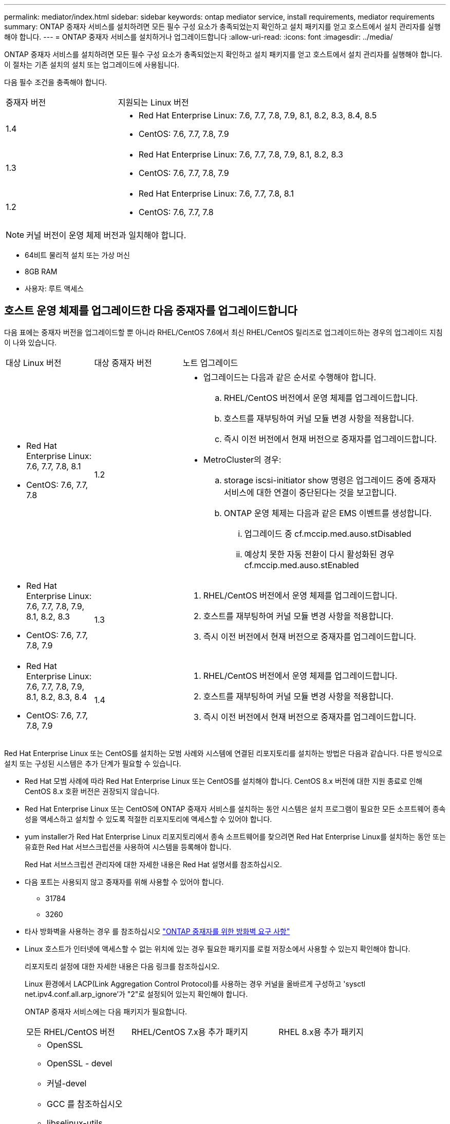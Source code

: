 ---
permalink: mediator/index.html 
sidebar: sidebar 
keywords: ontap mediator service, install requirements, mediator requirements 
summary: ONTAP 중재자 서비스를 설치하려면 모든 필수 구성 요소가 충족되었는지 확인하고 설치 패키지를 얻고 호스트에서 설치 관리자를 실행해야 합니다. 
---
= ONTAP 중재자 서비스를 설치하거나 업그레이드합니다
:allow-uri-read: 
:icons: font
:imagesdir: ../media/


[role="lead"]
ONTAP 중재자 서비스를 설치하려면 모든 필수 구성 요소가 충족되었는지 확인하고 설치 패키지를 얻고 호스트에서 설치 관리자를 실행해야 합니다. 이 절차는 기존 설치의 설치 또는 업그레이드에 사용됩니다.

다음 필수 조건을 충족해야 합니다.

[cols="30,70"]
|===


| 중재자 버전 | 지원되는 Linux 버전 


 a| 
1.4
 a| 
* Red Hat Enterprise Linux: 7.6, 7.7, 7.8, 7.9, 8.1, 8.2, 8.3, 8.4, 8.5
* CentOS: 7.6, 7.7, 7.8, 7.9




 a| 
1.3
 a| 
* Red Hat Enterprise Linux: 7.6, 7.7, 7.8, 7.9, 8.1, 8.2, 8.3
* CentOS: 7.6, 7.7, 7.8, 7.9




 a| 
1.2
 a| 
* Red Hat Enterprise Linux: 7.6, 7.7, 7.8, 8.1
* CentOS: 7.6, 7.7, 7.8


|===

NOTE: 커널 버전이 운영 체제 버전과 일치해야 합니다.

* 64비트 물리적 설치 또는 가상 머신
* 8GB RAM
* 사용자: 루트 액세스




== 호스트 운영 체제를 업그레이드한 다음 중재자를 업그레이드합니다

다음 표에는 중재자 버전을 업그레이드할 뿐 아니라 RHEL/CentOS 7.6에서 최신 RHEL/CentOS 릴리즈로 업그레이드하는 경우의 업그레이드 지침이 나와 있습니다.

[cols="20,20,60"]
|===


| 대상 Linux 버전 | 대상 중재자 버전 | 노트 업그레이드 


 a| 
* Red Hat Enterprise Linux: 7.6, 7.7, 7.8, 8.1
* CentOS: 7.6, 7.7, 7.8

 a| 
1.2
 a| 
* 업그레이드는 다음과 같은 순서로 수행해야 합니다.
+
.. RHEL/CentOS 버전에서 운영 체제를 업그레이드합니다.
.. 호스트를 재부팅하여 커널 모듈 변경 사항을 적용합니다.
.. 즉시 이전 버전에서 현재 버전으로 중재자를 업그레이드합니다.


* MetroCluster의 경우:
+
.. storage iscsi-initiator show 명령은 업그레이드 중에 중재자 서비스에 대한 연결이 중단된다는 것을 보고합니다.
.. ONTAP 운영 체제는 다음과 같은 EMS 이벤트를 생성합니다.
+
... 업그레이드 중 cf.mccip.med.auso.stDisabled
... 예상치 못한 자동 전환이 다시 활성화된 경우 cf.mccip.med.auso.stEnabled








 a| 
* Red Hat Enterprise Linux: 7.6, 7.7, 7.8, 7.9, 8.1, 8.2, 8.3
* CentOS: 7.6, 7.7, 7.8, 7.9

 a| 
1.3
 a| 
. RHEL/CentOS 버전에서 운영 체제를 업그레이드합니다.
. 호스트를 재부팅하여 커널 모듈 변경 사항을 적용합니다.
. 즉시 이전 버전에서 현재 버전으로 중재자를 업그레이드합니다.




 a| 
* Red Hat Enterprise Linux: 7.6, 7.7, 7.8, 7.9, 8.1, 8.2, 8.3, 8.4
* CentOS: 7.6, 7.7, 7.8, 7.9

 a| 
1.4
 a| 
. RHEL/CentOS 버전에서 운영 체제를 업그레이드합니다.
. 호스트를 재부팅하여 커널 모듈 변경 사항을 적용합니다.
. 즉시 이전 버전에서 현재 버전으로 중재자를 업그레이드합니다.


|===
Red Hat Enterprise Linux 또는 CentOS를 설치하는 모범 사례와 시스템에 연결된 리포지토리를 설치하는 방법은 다음과 같습니다. 다른 방식으로 설치 또는 구성된 시스템은 추가 단계가 필요할 수 있습니다.

* Red Hat 모범 사례에 따라 Red Hat Enterprise Linux 또는 CentOS를 설치해야 합니다. CentOS 8.x 버전에 대한 지원 종료로 인해 CentOS 8.x 호환 버전은 권장되지 않습니다.
* Red Hat Enterprise Linux 또는 CentOS에 ONTAP 중재자 서비스를 설치하는 동안 시스템은 설치 프로그램이 필요한 모든 소프트웨어 종속성을 액세스하고 설치할 수 있도록 적절한 리포지토리에 액세스할 수 있어야 합니다.
* yum installer가 Red Hat Enterprise Linux 리포지토리에서 종속 소프트웨어를 찾으려면 Red Hat Enterprise Linux를 설치하는 동안 또는 유효한 Red Hat 서브스크립션을 사용하여 시스템을 등록해야 합니다.
+
Red Hat 서브스크립션 관리자에 대한 자세한 내용은 Red Hat 설명서를 참조하십시오.

* 다음 포트는 사용되지 않고 중재자를 위해 사용할 수 있어야 합니다.
+
** 31784
** 3260


* 타사 방화벽을 사용하는 경우 를 참조하십시오 link:https://docs.netapp.com/us-en/ontap-metrocluster/install-ip/concept_mediator_requirements.html#firewall-requirements-for-ontap-mediator["ONTAP 중재자를 위한 방화벽 요구 사항"^]
* Linux 호스트가 인터넷에 액세스할 수 없는 위치에 있는 경우 필요한 패키지를 로컬 저장소에서 사용할 수 있는지 확인해야 합니다.
+
리포지토리 설정에 대한 자세한 내용은 다음 링크를 참조하십시오.

+
Linux 환경에서 LACP(Link Aggregation Control Protocol)를 사용하는 경우 커널을 올바르게 구성하고 'sysctl net.ipv4.conf.all.arp_ignore'가 "2"로 설정되어 있는지 확인해야 합니다.

+
ONTAP 중재자 서비스에는 다음 패키지가 필요합니다.

+
[cols="25,35,40"]
|===


| 모든 RHEL/CentOS 버전 | RHEL/CentOS 7.x용 추가 패키지 | RHEL 8.x용 추가 패키지 


 a| 
** OpenSSL
** OpenSSL - devel
** 커널-devel
** GCC 를 참조하십시오
** libselinux-utils
** 만듭니다
** redhat-LSB-core를 참조하십시오
** 패치
** bzip2
** python36
** python36-devel
** Perl - 데이터 - 덤프
** Perl-ExtUtils-MakeMaker
** python3-PIP

 a| 
** 정책 코어 유틸리티 - 비톤
** python36-PIP

 a| 
** elfutils -libelf -devel
** 정책 코어 유틸리티 - 비톤 - 유틸리티


|===


중재자 설치 패키지는 다음을 포함하는 자동 압축 tar 파일입니다.

* 지원되는 릴리즈의 리포지토리에서 가져올 수 없는 모든 종속성을 포함하는 RPM 파일입니다.
* 설치 스크립트


이 절차에 설명된 대로 유효한 SSL 인증을 권장합니다.



== 리포지토리에 대한 액세스를 활성화합니다

|===


| 운영 체제가... | 이러한 리포지토리에 대한 액세스를 제공해야 합니다... 


 a| 
RHEL 7.x를 참조하십시오
 a| 
RHEL-7-server-optional-rpms



 a| 
CentOS 7.x
 a| 
C7.6.1810 - 기본 리포지토리입니다



 a| 
RHEL 8.x를 참조하십시오
 a| 
* RHEL-8-for-x86_64-baseos-rpms
* RHEL-8-for-x86_64-appstream-rpms


|===
중재자가 설치 프로세스 중에 필요한 패키지에 액세스할 수 있도록 위에 나열된 리포지토리에 대한 액세스를 활성화합니다. 사용 중인 운영 체제에 대해 아래 절차를 따르십시오.

* 에 대한 절차 <<rhel7x,RHEL 7.x를 참조하십시오>> 운영 체제.
* 에 대한 절차 <<rhel8x,RHEL 8.x를 참조하십시오>> 운영 체제.
* 에 대한 절차 <<centos7x,CentOS 7.x>> 운영 체제.




=== RHEL 7.x 운영 체제에 대한 절차

운영 체제가 * RHEL 7.x * 인 경우:

.단계
. 필요한 리포지토리 구독:
+
'Subscription-manager Repos - -enable rhel-7-server-optional-rpms'

+
다음 예제에서는 이 명령의 실행을 보여 줍니다.

+
[listing]
----
[root@localhost ~]# subscription-manager repos --enable rhel-7-server-optional-rpms
Repository 'rhel-7-server-optional-rpms' is enabled for this system.
----
. yum repolist 명령을 실행합니다.
+
다음 예제에서는 이 명령의 실행을 보여 줍니다. "rhel-7-server-optional-rpms" 리포지토리가 목록에 나타나야 합니다.

+
[listing]
----
[root@localhost ~]# yum repolist
Loaded plugins: product-id, search-disabled-repos, subscription-manager
rhel-7-server-optional-rpms | 3.2 kB  00:00:00
rhel-7-server-rpms | 3.5 kB  00:00:00
(1/3): rhel-7-server-optional-rpms/7Server/x86_64/group                                               |  26 kB  00:00:00
(2/3): rhel-7-server-optional-rpms/7Server/x86_64/updateinfo                                          | 2.5 MB  00:00:00
(3/3): rhel-7-server-optional-rpms/7Server/x86_64/primary_db                                          | 8.3 MB  00:00:01
repo id                                      repo name                                             status
rhel-7-server-optional-rpms/7Server/x86_64   Red Hat Enterprise Linux 7 Server - Optional (RPMs)   19,447
rhel-7-server-rpms/7Server/x86_64            Red Hat Enterprise Linux 7 Server (RPMs)              26,758
repolist: 46,205
[root@localhost ~]#
----




=== RHEL 8.x 운영 체제에 대한 절차

운영 체제가 * RHEL 8.x * 인 경우:

.단계
. 필요한 리포지토리 구독:
+
'Subscription-manager Repos -- rhel-8-for-x86_64-baseos-rpms'를 활성화합니다

+
'Subscription-manager Repos - -enable rhel-8-for-x86_64-appstream-rpms'

+
다음 예제에서는 이 명령의 실행을 보여 줍니다.

+
[listing]
----
[root@localhost ~]# subscription-manager repos --enable rhel-8-for-x86_64-baseos-rpms
[root@localhost ~]# subscription-manager repos --enable rhel-8-for-x86_64-appstream-rpms
Repository 'rhel-8-for-x86_64-baseos-rpms' is enabled for this system.
Repository 'rhel-8-for-x86_64-appstream-rpms' is enabled for this system.
----
. yum repolist 명령을 실행합니다.
+
새로 가입된 리포지토리가 목록에 나타납니다.





=== CentOS 7.x 운영 체제에 대한 절차

운영 체제가 * CentOS 7.x * 인 경우:


NOTE: 다음 예는 CentOS 7.6의 리포지토리를 보여 주고 있으며 다른 CentOS 버전에서는 작동하지 않을 수 있습니다. 사용 중인 CentOS 버전에 대한 기본 리포지토리를 사용합니다.

.단계
. C7.6.1810-Base 리포지토리를 추가합니다. C7.6.1810 - 기본 볼트 리포지토리에는 ONTAP 중재자를 위해 필요한 커널-devel 패키지가 포함되어 있습니다.
. /etc/yum.repos.d/CentOS-Vault.repo에 다음 줄을 추가합니다.
+
[listing]
----
[C7.6.1810-base]
name=CentOS-7.6.1810 - Base
baseurl=http://vault.centos.org/7.6.1810/os/$basearch/
gpgcheck=1
gpgkey=file:///etc/pki/rpm-gpg/RPM-GPG-KEY-CentOS-7
enabled=1
----
. yum repolist 명령을 실행합니다.
+
다음 예제에서는 이 명령의 실행을 보여 줍니다. CentOS-7.6.1810-기본 리포지토리가 목록에 나타나야 합니다.

+
[listing]
----
Loaded plugins: fastestmirror
Loading mirror speeds from cached hostfile
 * base: distro.ibiblio.org
 * extras: distro.ibiblio.org
 * updates: ewr.edge.kernel.org
C7.6.1810-base                                                   | 3.6 kB  00:00:00
(1/2): C7.6.1810-base/x86_64/group_gz                            | 166 kB  00:00:00
(2/2): C7.6.1810-base/x86_64/primary_db                          | 6.0 MB  00:00:04
repo id                                           repo name                                                                                                    status
C7.6.1810-base/x86_64                             CentOS-7.6.1810 - Base                                                                                       10,019
base/7/x86_64                                     CentOS-7 - Base                                                                                              10,097
extras/7/x86_64                                   CentOS-7 - Extras                                                                                               307
updates/7/x86_64                                  CentOS-7 - Updates                                                                                            1,010
repolist: 21,433
[root@localhost ~]#
----




== 중재자 설치 패키지를 다운로드합니다

.단계
. ONTAP 중재자 페이지에서 중재자 설치 패키지를 다운로드합니다.
+
https://mysupport.netapp.com/site/products/all/details/ontap-mediator/downloads-tab["ONTAP 중재자 다운로드 페이지"^]

. 중재자 설치 패키지가 대상 디렉토리에 있는지 확인합니다.
+
"ls"

+
[listing]
----
[root@mediator-host ~]#ls
ontap-mediator
----
+
인터넷에 액세스할 수 없는 위치에 있는 경우 설치 프로그램이 필요한 패키지에 액세스할 수 있는지 확인해야 합니다.

. 필요한 경우, 중재 설치 패키지를 다운로드 디렉토리에서 Linux 중재자 호스트의 설치 디렉토리로 이동합니다.




== ONTAP 중재자 설치 패키지를 설치합니다

.이 작업에 대해
* ONTAP 중재자 1.4부터 UEFI 시스템에서 보안 부팅 메커니즘이 활성화됩니다. 보안 부팅이 활성화되면 설치 후 보안 키를 등록하기 위한 추가 단계를 수행해야 합니다.
+
** README 파일의 '/opt/netapp/lib/ONTAP_중재자/ONTAP_중재자/SCST_mod_keys/README.MODULE-SIGNING'에 있는 지침에 따라 SCST 커널 모듈에 서명합니다.
** 필요한 키를 찾습니다: '/opt/netapp/lib/ONTAP_중재자/ONTAP_중재자/SCST_mod_keys'


+

NOTE: 설치 후 README 파일과 키 위치도 시스템 출력에 제공됩니다.



.단계
. 중재자 설치 패키지를 설치하고 필요에 따라 프롬프트에 응답합니다.
+
'./ONTAP - 중재자'

+
설치 프로세스가 진행되어 필요한 계정을 생성하고 필요한 패키지를 설치합니다. 호스트에 이전 버전의 중재자가 설치되어 있는 경우 업그레이드할지 확인하는 메시지가 표시됩니다.



.ONTAP 중재자 1.4 설치의 예(콘솔 출력)
====
[listing]
----
[root@scs000065018 ~]# ./ontap-mediator
ONTAP Mediator: Self Extracting Installer
ONTAP Mediator requires two user accounts. One for the service (netapp), and one for use by ONTAP to the mediator API (mediatoradmin).
Would you like to use the default account names: netapp + mediatoradmin? (Y(es)/n(o)): y
Enter ONTAP Mediator user account (mediatoradmin) password:
Re-Enter ONTAP Mediator user account (mediatoradmin) password:
Checking if SELinux is in enforcing mode
Checking for default Linux firewall
Linux firewall is running. Open ports 31784 and 3260? y(es)/n(o): y
success
success



Preparing for installation of ONTAP Mediator packages.
Do you wish to continue? Y(es)/n(o): y
+ Installing required packages.
Last metadata expiration check: 1:56:17 ago on Thu 07 Apr 2022 11:35:42 AM EDT.
Package openssl-1:1.1.1k-6.el8_5.x86_64 is already installed.
Package openssl-devel-1:1.1.1k-6.el8_5.x86_64 is already installed.

.
.
.
.

Dependencies resolved.
Nothing to do.
Complete!
OS package installations finished
+ Installing ONTAP Mediator. (Log: /tmp/ontap_mediator.5gmxnI/ontap-mediator/install_20220407133105.log)
    This step will take several minutes. Use the log file to view progress.
Sudo include verified
ONTAP Mediator logging enabled
+ Install successful. (Moving log to /opt/netapp/lib/ontap_mediator/log/install_20220407133105.log)
+ WARNING: This system supports UEFI
           Secure Boot (SB) is currently enabled on this system.
           The following action need be taken:
           Using the keys in /opt/netapp/lib/ontap_mediator/ontap_mediator/SCST_mod_keys follow
           instructions in /opt/netapp/lib/ontap_mediator/ontap_mediator/SCST_mod_keys/README.module-signing
           to sign the SCST kernel module. Note that reboot will be needed.
     SCST will not start automatically when Secure Boot is enabled and not configured properly.
+ Note: ONTAP Mediator uses a kernel module compiled specifically for the current
        system OS. Using 'yum update' to upgrade the kernel may cause a service
        interruption.
    For more information, see /opt/netapp/lib/ontap_mediator/README
[root@scs000065018 ~]#
----
====


== 설치를 확인합니다

.단계
. 다음 명령을 실행하여 ONTAP 중재자 서비스의 상태를 확인합니다.
+
.. 'stemctl status ontap_중재자'를 실행하십시오
+
[listing]
----
[root@scspr1915530002 ~]# systemctl status ontap_mediator

 ontap_mediator.service - ONTAP Mediator
Loaded: loaded (/etc/systemd/system/ontap_mediator.service; enabled; vendor preset: disabled)
Active: active (running) since Mon 2022-04-18 10:41:49 EDT; 1 weeks 0 days ago
Process: 286710 ExecStop=/bin/kill -s INT $MAINPID (code=exited, status=0/SUCCESS)
Main PID: 286712 (uwsgi)
Status: "uWSGI is ready"
Tasks: 3 (limit: 49473)
Memory: 139.2M
CGroup: /system.slice/ontap_mediator.service
      ├─286712 /opt/netapp/lib/ontap_mediator/pyenv/bin/uwsgi --ini /opt/netapp/lib/ontap_mediator/uwsgi/ontap_mediator.ini
      ├─286716 /opt/netapp/lib/ontap_mediator/pyenv/bin/uwsgi --ini /opt/netapp/lib/ontap_mediator/uwsgi/ontap_mediator.ini
      └─286717 /opt/netapp/lib/ontap_mediator/pyenv/bin/uwsgi --ini /opt/netapp/lib/ontap_mediator/uwsgi/ontap_mediator.ini

[root@scspr1915530002 ~]#
----
.. 'stemctl status 중재자 - scst'를 실행하십시오
+
[listing]
----
[root@scspr1915530002 ~]# systemctl status mediator-scst
   Loaded: loaded (/etc/systemd/system/mediator-scst.service; enabled; vendor preset: disabled)
   Active: active (running) since Mon 2022-04-18 10:41:47 EDT; 1 weeks 0 days ago
  Process: 286595 ExecStart=/etc/init.d/scst start (code=exited, status=0/SUCCESS)
 Main PID: 286662 (iscsi-scstd)
    Tasks: 1 (limit: 49473)
   Memory: 1.2M
   CGroup: /system.slice/mediator-scst.service
           └─286662 /usr/local/sbin/iscsi-scstd

[root@scspr1915530002 ~]#
----


. ONTAP 중재자 서비스가 사용하는 포트를 확인합니다
+
[listing]
----
[root@scspr1905507001 ~]# netstat -anlt | grep -E '3260|31784'

         tcp   0   0 0.0.0.0:31784   0.0.0.0:*      LISTEN

         tcp   0   0 0.0.0.0:3260    0.0.0.0:*      LISTEN

         tcp6  0   0 :::3260         :::*           LISTEN
----




== 결과

이제 ONTAP 중재자 서비스가 설치 및 실행됩니다. 중재자 기능을 사용하려면 ONTAP 스토리지 시스템에서 추가 구성을 수행해야 합니다.

* MetroCluster IP 구성에서 ONTAP 중재자 서비스를 사용하려면 을 참조하십시오 link:https://docs.netapp.com/us-en/ontap-metrocluster/install-ip/task_configuring_the_ontap_mediator_service_from_a_metrocluster_ip_configuration.html["MetroCluster IP 구성에서 ONTAP 중재자 서비스 구성"^]
* SnapMirror 비즈니스 연속성을 사용하려면 을 참조하십시오 link:https://docs.netapp.com/us-en/ontap/smbc/smbc_install_confirm_ontap_cluster.html["ONTAP 중재자 서비스를 설치하고 ONTAP 클러스터 구성을 확인합니다"^]

